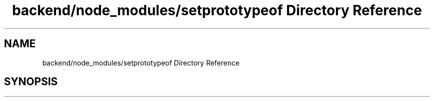 .TH "backend/node_modules/setprototypeof Directory Reference" 3 "My Project" \" -*- nroff -*-
.ad l
.nh
.SH NAME
backend/node_modules/setprototypeof Directory Reference
.SH SYNOPSIS
.br
.PP

